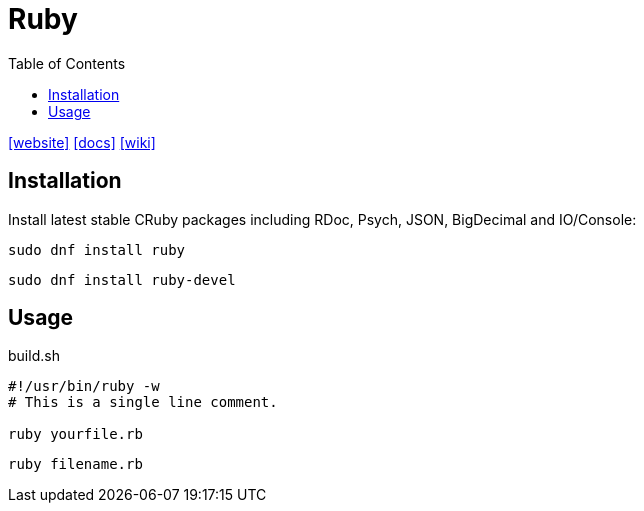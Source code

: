 = Ruby
:toc: left
:url-website: https://www.ruby-lang.org/en/
:url-docs: https://www.ruby-lang.org/en/documentation/
:url-wiki: https://en.wikipedia.org/wiki/Ruby_(programming_language)

{url-website}[[website\]]
{url-docs}[[docs\]]
{url-wiki}[[wiki\]]

== Installation

Install latest stable CRuby packages including RDoc, Psych, JSON, BigDecimal and IO/Console:

[,bash]
----
sudo dnf install ruby
----

// [,bash]
// ----
// sudo apt-get install ruby-full
// ----

[,bash]
----
sudo dnf install ruby-devel
----

== Usage

[,bash,title="build.sh"]
----
#!/usr/bin/ruby -w
# This is a single line comment.

ruby yourfile.rb
----

[,bash]
----
ruby filename.rb
----